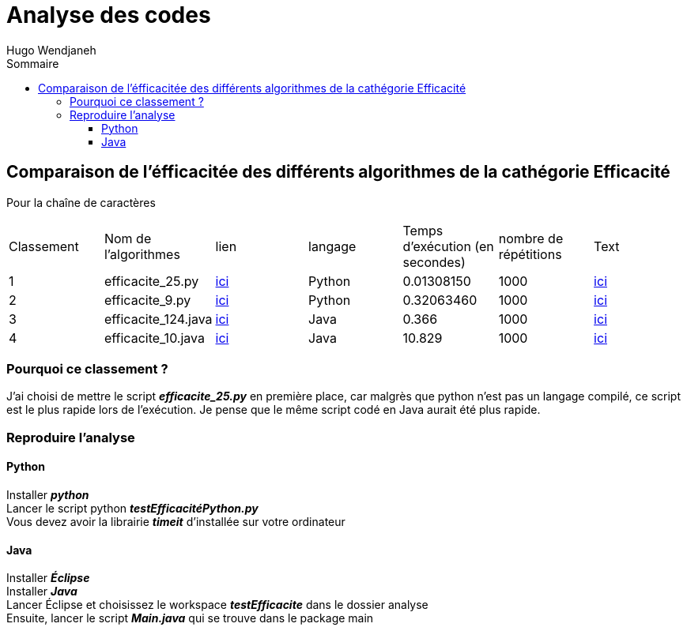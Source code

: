 :toc-title: Sommaire
:toclevels: 5
:toc:
:source-highlighter: highlightjs
:author: Hugo Wendjaneh
:last-update-label!:
:backend: html
:outfilesuffix: .html
:caution-caption: ⚠️
:important-caption: ❗
:note-caption: 📝
:tip-caption: 💡
:warning-caption: ⚠️

= Analyse des codes

== Comparaison de l'éfficacitée des différents algorithmes de la cathégorie Efficacité
Pour la chaîne de caractères 

|==========================================================================
| Classement | Nom de l'algorithmes | lien                                           | langage | Temps d'exécution (en secondes)    | nombre de répétitions | Text
| 1 | efficacite_25.py     | link:code_a_analyser/efficacite-25.py[ici]     | Python  | 0.01308150                         | 1000                  | link:code_a_analyser/text.txt[ici]
| 2 | efficacite_9.py      | link:code_a_analyser/efficacite-9.py[ici]      | Python  | 0.32063460                         | 1000                  | link:code_a_analyser/text.txt[ici]
| 3 | efficacite_124.java  | link:code_a_analyser/efficacite-124.java[ici]  | Java    | 0.366                              | 1000                  | link:code_a_analyser/text.txt[ici]
| 4 | efficacite_10.java   | link:code_a_analyser/efficacite-10.java[ici]   | Java    | 10.829                             | 1000                  | link:code_a_analyser/text.txt[ici]
|==========================================================================

=== Pourquoi ce classement ?
J'ai choisi de mettre le script **__efficacite_25.py__** en première place, car malgrès que python n'est pas un langage compilé, ce script est le plus rapide lors de l'exécution. Je pense que le même script codé en Java aurait été plus rapide.

=== Reproduire l'analyse
==== Python
Installer **__python__** +
Lancer le script python **__testEfficacitéPython.py__** +
Vous devez avoir la librairie **__timeit__** d'installée sur votre ordinateur

==== Java
Installer **__Éclipse__** +
Installer **__Java__** +
Lancer 
Éclipse et choisissez le workspace **__testEfficacite__** dans le dossier analyse +
Ensuite, lancer le script **__Main.java__** qui se trouve dans le package main